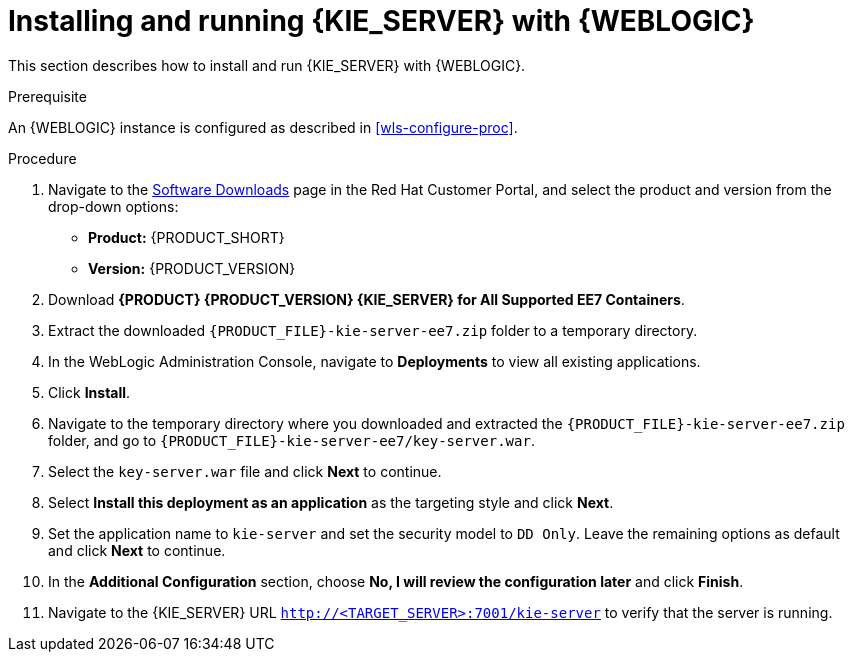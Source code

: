 [id='kie-server-wls-install-proc']
= Installing and running {KIE_SERVER} with {WEBLOGIC}

This section describes how to install and run {KIE_SERVER} with {WEBLOGIC}.

.Prerequisite
An {WEBLOGIC} instance is configured as described in xref:wls-configure-proc[].

.Procedure
. Navigate to the https://access.redhat.com/jbossnetwork/restricted/listSoftware.html[Software Downloads] page in the Red Hat Customer Portal, and select the product and version from the drop-down options:
* *Product:* {PRODUCT_SHORT}
* *Version:* {PRODUCT_VERSION}
. Download *{PRODUCT} {PRODUCT_VERSION} {KIE_SERVER} for All Supported EE7 Containers*.
. Extract the downloaded `{PRODUCT_FILE}-kie-server-ee7.zip` folder to a temporary directory.
. In the WebLogic Administration Console, navigate to *Deployments* to view all existing applications.
. Click *Install*.
. Navigate to the temporary directory where you downloaded and extracted the `{PRODUCT_FILE}-kie-server-ee7.zip` folder, and go to `{PRODUCT_FILE}-kie-server-ee7/key-server.war`.
. Select the `key-server.war` file and click *Next* to continue.
. Select *Install this deployment as an application* as the targeting style and click *Next*.
. Set the application name to `kie-server` and set the security model to `DD Only`. Leave the remaining options as default and click *Next* to continue.
. In the *Additional Configuration* section, choose *No, I will review the configuration later* and click *Finish*.
. Navigate to the {KIE_SERVER} URL `http://<TARGET_SERVER>:7001/kie-server` to verify that the server is running.
